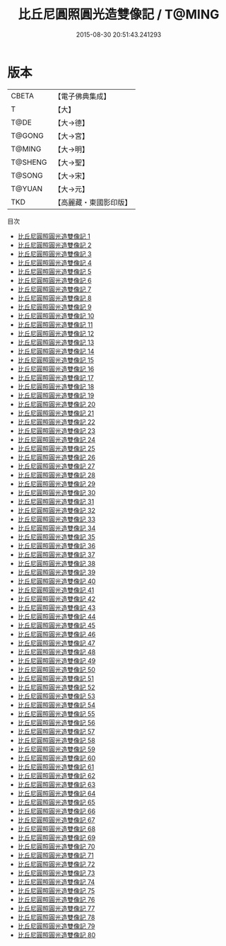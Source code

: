 #+TITLE: 比丘尼圓照圓光造雙像記 / T@MING

#+DATE: 2015-08-30 20:51:43.241293
* 版本
 |     CBETA|【電子佛典集成】|
 |         T|【大】     |
 |      T@DE|【大→德】   |
 |    T@GONG|【大→宮】   |
 |    T@MING|【大→明】   |
 |   T@SHENG|【大→聖】   |
 |    T@SONG|【大→宋】   |
 |    T@YUAN|【大→元】   |
 |       TKD|【高麗藏・東國影印版】|
目次
 - [[file:KR6l0031_001.txt][比丘尼圓照圓光造雙像記 1]]
 - [[file:KR6l0031_002.txt][比丘尼圓照圓光造雙像記 2]]
 - [[file:KR6l0031_003.txt][比丘尼圓照圓光造雙像記 3]]
 - [[file:KR6l0031_004.txt][比丘尼圓照圓光造雙像記 4]]
 - [[file:KR6l0031_005.txt][比丘尼圓照圓光造雙像記 5]]
 - [[file:KR6l0031_006.txt][比丘尼圓照圓光造雙像記 6]]
 - [[file:KR6l0031_007.txt][比丘尼圓照圓光造雙像記 7]]
 - [[file:KR6l0031_008.txt][比丘尼圓照圓光造雙像記 8]]
 - [[file:KR6l0031_009.txt][比丘尼圓照圓光造雙像記 9]]
 - [[file:KR6l0031_010.txt][比丘尼圓照圓光造雙像記 10]]
 - [[file:KR6l0031_011.txt][比丘尼圓照圓光造雙像記 11]]
 - [[file:KR6l0031_012.txt][比丘尼圓照圓光造雙像記 12]]
 - [[file:KR6l0031_013.txt][比丘尼圓照圓光造雙像記 13]]
 - [[file:KR6l0031_014.txt][比丘尼圓照圓光造雙像記 14]]
 - [[file:KR6l0031_015.txt][比丘尼圓照圓光造雙像記 15]]
 - [[file:KR6l0031_016.txt][比丘尼圓照圓光造雙像記 16]]
 - [[file:KR6l0031_017.txt][比丘尼圓照圓光造雙像記 17]]
 - [[file:KR6l0031_018.txt][比丘尼圓照圓光造雙像記 18]]
 - [[file:KR6l0031_019.txt][比丘尼圓照圓光造雙像記 19]]
 - [[file:KR6l0031_020.txt][比丘尼圓照圓光造雙像記 20]]
 - [[file:KR6l0031_021.txt][比丘尼圓照圓光造雙像記 21]]
 - [[file:KR6l0031_022.txt][比丘尼圓照圓光造雙像記 22]]
 - [[file:KR6l0031_023.txt][比丘尼圓照圓光造雙像記 23]]
 - [[file:KR6l0031_024.txt][比丘尼圓照圓光造雙像記 24]]
 - [[file:KR6l0031_025.txt][比丘尼圓照圓光造雙像記 25]]
 - [[file:KR6l0031_026.txt][比丘尼圓照圓光造雙像記 26]]
 - [[file:KR6l0031_027.txt][比丘尼圓照圓光造雙像記 27]]
 - [[file:KR6l0031_028.txt][比丘尼圓照圓光造雙像記 28]]
 - [[file:KR6l0031_029.txt][比丘尼圓照圓光造雙像記 29]]
 - [[file:KR6l0031_030.txt][比丘尼圓照圓光造雙像記 30]]
 - [[file:KR6l0031_031.txt][比丘尼圓照圓光造雙像記 31]]
 - [[file:KR6l0031_032.txt][比丘尼圓照圓光造雙像記 32]]
 - [[file:KR6l0031_033.txt][比丘尼圓照圓光造雙像記 33]]
 - [[file:KR6l0031_034.txt][比丘尼圓照圓光造雙像記 34]]
 - [[file:KR6l0031_035.txt][比丘尼圓照圓光造雙像記 35]]
 - [[file:KR6l0031_036.txt][比丘尼圓照圓光造雙像記 36]]
 - [[file:KR6l0031_037.txt][比丘尼圓照圓光造雙像記 37]]
 - [[file:KR6l0031_038.txt][比丘尼圓照圓光造雙像記 38]]
 - [[file:KR6l0031_039.txt][比丘尼圓照圓光造雙像記 39]]
 - [[file:KR6l0031_040.txt][比丘尼圓照圓光造雙像記 40]]
 - [[file:KR6l0031_041.txt][比丘尼圓照圓光造雙像記 41]]
 - [[file:KR6l0031_042.txt][比丘尼圓照圓光造雙像記 42]]
 - [[file:KR6l0031_043.txt][比丘尼圓照圓光造雙像記 43]]
 - [[file:KR6l0031_044.txt][比丘尼圓照圓光造雙像記 44]]
 - [[file:KR6l0031_045.txt][比丘尼圓照圓光造雙像記 45]]
 - [[file:KR6l0031_046.txt][比丘尼圓照圓光造雙像記 46]]
 - [[file:KR6l0031_047.txt][比丘尼圓照圓光造雙像記 47]]
 - [[file:KR6l0031_048.txt][比丘尼圓照圓光造雙像記 48]]
 - [[file:KR6l0031_049.txt][比丘尼圓照圓光造雙像記 49]]
 - [[file:KR6l0031_050.txt][比丘尼圓照圓光造雙像記 50]]
 - [[file:KR6l0031_051.txt][比丘尼圓照圓光造雙像記 51]]
 - [[file:KR6l0031_052.txt][比丘尼圓照圓光造雙像記 52]]
 - [[file:KR6l0031_053.txt][比丘尼圓照圓光造雙像記 53]]
 - [[file:KR6l0031_054.txt][比丘尼圓照圓光造雙像記 54]]
 - [[file:KR6l0031_055.txt][比丘尼圓照圓光造雙像記 55]]
 - [[file:KR6l0031_056.txt][比丘尼圓照圓光造雙像記 56]]
 - [[file:KR6l0031_057.txt][比丘尼圓照圓光造雙像記 57]]
 - [[file:KR6l0031_058.txt][比丘尼圓照圓光造雙像記 58]]
 - [[file:KR6l0031_059.txt][比丘尼圓照圓光造雙像記 59]]
 - [[file:KR6l0031_060.txt][比丘尼圓照圓光造雙像記 60]]
 - [[file:KR6l0031_061.txt][比丘尼圓照圓光造雙像記 61]]
 - [[file:KR6l0031_062.txt][比丘尼圓照圓光造雙像記 62]]
 - [[file:KR6l0031_063.txt][比丘尼圓照圓光造雙像記 63]]
 - [[file:KR6l0031_064.txt][比丘尼圓照圓光造雙像記 64]]
 - [[file:KR6l0031_065.txt][比丘尼圓照圓光造雙像記 65]]
 - [[file:KR6l0031_066.txt][比丘尼圓照圓光造雙像記 66]]
 - [[file:KR6l0031_067.txt][比丘尼圓照圓光造雙像記 67]]
 - [[file:KR6l0031_068.txt][比丘尼圓照圓光造雙像記 68]]
 - [[file:KR6l0031_069.txt][比丘尼圓照圓光造雙像記 69]]
 - [[file:KR6l0031_070.txt][比丘尼圓照圓光造雙像記 70]]
 - [[file:KR6l0031_071.txt][比丘尼圓照圓光造雙像記 71]]
 - [[file:KR6l0031_072.txt][比丘尼圓照圓光造雙像記 72]]
 - [[file:KR6l0031_073.txt][比丘尼圓照圓光造雙像記 73]]
 - [[file:KR6l0031_074.txt][比丘尼圓照圓光造雙像記 74]]
 - [[file:KR6l0031_075.txt][比丘尼圓照圓光造雙像記 75]]
 - [[file:KR6l0031_076.txt][比丘尼圓照圓光造雙像記 76]]
 - [[file:KR6l0031_077.txt][比丘尼圓照圓光造雙像記 77]]
 - [[file:KR6l0031_078.txt][比丘尼圓照圓光造雙像記 78]]
 - [[file:KR6l0031_079.txt][比丘尼圓照圓光造雙像記 79]]
 - [[file:KR6l0031_080.txt][比丘尼圓照圓光造雙像記 80]]
